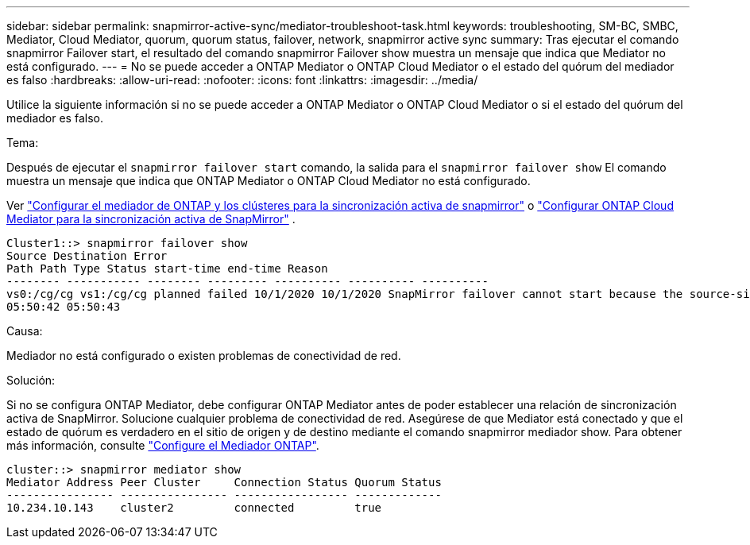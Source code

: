 ---
sidebar: sidebar 
permalink: snapmirror-active-sync/mediator-troubleshoot-task.html 
keywords: troubleshooting, SM-BC, SMBC, Mediator, Cloud Mediator, quorum, quorum status, failover, network, snapmirror active sync 
summary: Tras ejecutar el comando snapmirror Failover start, el resultado del comando snapmirror Failover show muestra un mensaje que indica que Mediator no está configurado. 
---
= No se puede acceder a ONTAP Mediator o ONTAP Cloud Mediator o el estado del quórum del mediador es falso
:hardbreaks:
:allow-uri-read: 
:nofooter: 
:icons: font
:linkattrs: 
:imagesdir: ../media/


[role="lead"]
Utilice la siguiente información si no se puede acceder a ONTAP Mediator o ONTAP Cloud Mediator o si el estado del quórum del mediador es falso.

.Tema:
Después de ejecutar el  `snapmirror failover start` comando, la salida para el  `snapmirror failover show` El comando muestra un mensaje que indica que ONTAP Mediator o ONTAP Cloud Mediator no está configurado.

Ver link:mediator-install-task.html["Configurar el mediador de ONTAP y los clústeres para la sincronización activa de snapmirror"] o link:cloud-mediator-config-task.html["Configurar ONTAP Cloud Mediator para la sincronización activa de SnapMirror"] .

....
Cluster1::> snapmirror failover show
Source Destination Error
Path Path Type Status start-time end-time Reason
-------- ----------- -------- --------- ---------- ---------- ----------
vs0:/cg/cg vs1:/cg/cg planned failed 10/1/2020 10/1/2020 SnapMirror failover cannot start because the source-side precheck failed. reason: Mediator not configured.
05:50:42 05:50:43
....
.Causa:
Mediador no está configurado o existen problemas de conectividad de red.

.Solución:
Si no se configura ONTAP Mediator, debe configurar ONTAP Mediator antes de poder establecer una relación de sincronización activa de SnapMirror. Solucione cualquier problema de conectividad de red. Asegúrese de que Mediator está conectado y que el estado de quórum es verdadero en el sitio de origen y de destino mediante el comando snapmirror mediador show. Para obtener más información, consulte link:mediator-install-task.html["Configure el Mediador ONTAP"].

....
cluster::> snapmirror mediator show
Mediator Address Peer Cluster     Connection Status Quorum Status
---------------- ---------------- ----------------- -------------
10.234.10.143    cluster2         connected         true
....